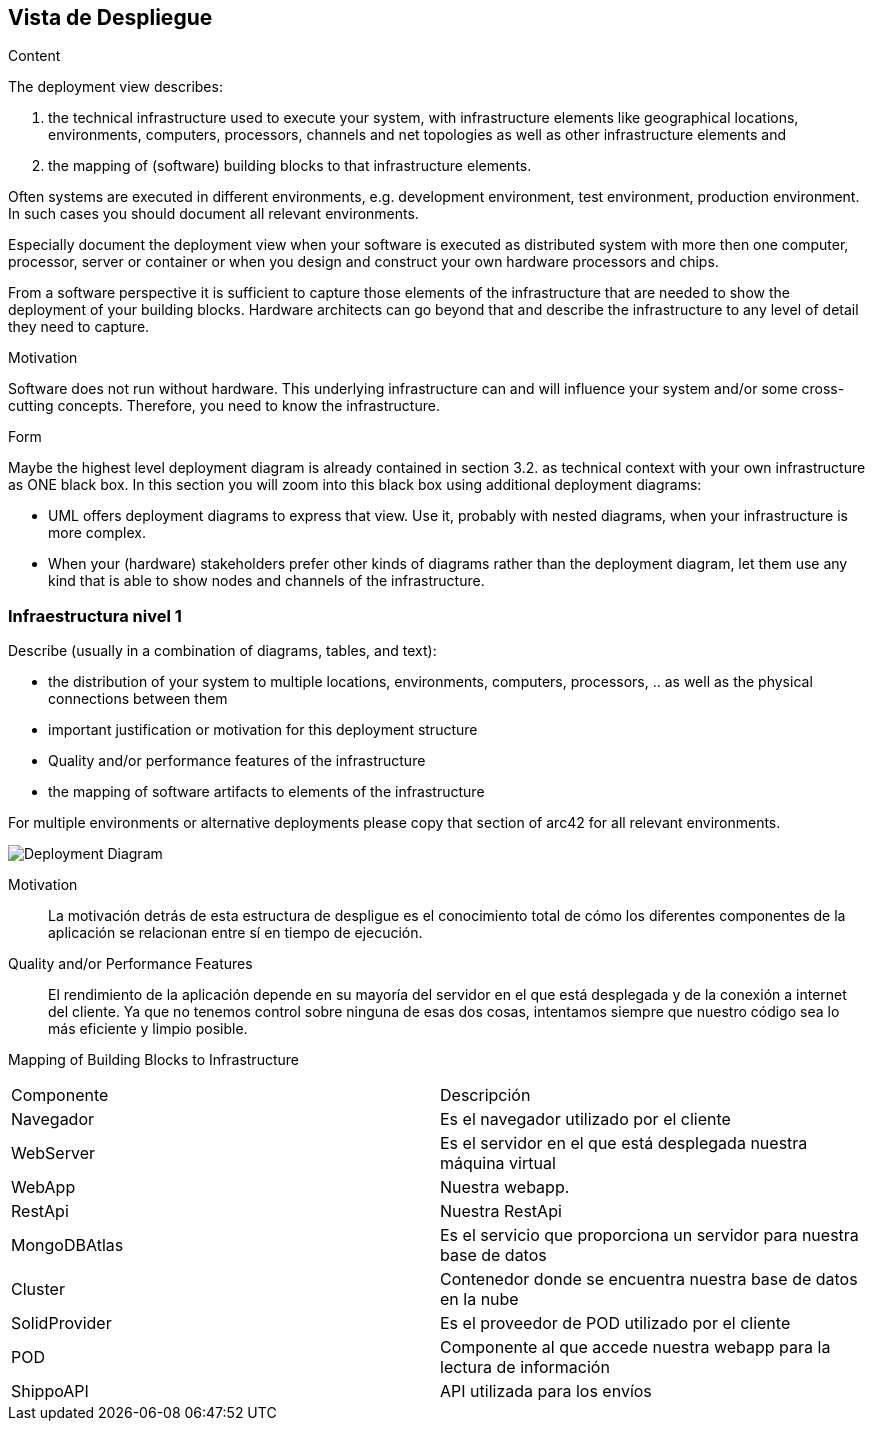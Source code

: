 [[section-deployment-view]]


== Vista de Despliegue

[role="arc42help"]
****
.Content
The deployment view describes:

 1. the technical infrastructure used to execute your system, with infrastructure elements like geographical locations, environments, computers, processors, channels and net topologies as well as other infrastructure elements and

2. the mapping of (software) building blocks to that infrastructure elements.

Often systems are executed in different environments, e.g. development environment, test environment, production environment. In such cases you should document all relevant environments.

Especially document the deployment view when your software is executed as distributed system with more then one computer, processor, server or container or when you design and construct your own hardware processors and chips.

From a software perspective it is sufficient to capture those elements of the infrastructure that are needed to show the deployment of your building blocks. Hardware architects can go beyond that and describe the infrastructure to any level of detail they need to capture.

.Motivation
Software does not run without hardware.
This underlying infrastructure can and will influence your system and/or some
cross-cutting concepts. Therefore, you need to know the infrastructure.

.Form

Maybe the highest level deployment diagram is already contained in section 3.2. as
technical context with your own infrastructure as ONE black box. In this section you will
zoom into this black box using additional deployment diagrams:

* UML offers deployment diagrams to express that view. Use it, probably with nested diagrams,
when your infrastructure is more complex.
* When your (hardware) stakeholders prefer other kinds of diagrams rather than the deployment diagram, let them use any kind that is able to show nodes and channels of the infrastructure.
****

=== Infraestructura nivel 1
[role="arc42help"]
****
Describe (usually in a combination of diagrams, tables, and text):

*  the distribution of your system to multiple locations, environments, computers, processors, .. as well as the physical connections between them
*  important justification or motivation for this deployment structure
* Quality and/or performance features of the infrastructure
*  the mapping of software artifacts to elements of the infrastructure

For multiple environments or alternative deployments please copy that section of arc42 for all relevant environments.
****

image:deploymentview.png["Deployment Diagram"]

Motivation::

La motivación detrás de esta estructura de despligue es el conocimiento total de cómo los diferentes componentes de la aplicación se relacionan entre sí en tiempo de ejecución.

Quality and/or Performance Features::

El rendimiento de la aplicación depende en su mayoría del servidor en el que está desplegada y de la conexión a internet del cliente. Ya que no tenemos control sobre ninguna de esas dos cosas, intentamos siempre que nuestro código sea lo más eficiente y limpio posible.

Mapping of Building Blocks to Infrastructure::
|===
| Componente         | Descripción
| Navegador   | Es el navegador utilizado por el cliente
| WebServer    | Es el servidor en el que está desplegada nuestra máquina virtual
| WebApp    | Nuestra webapp.
| RestApi    | Nuestra RestApi
| MongoDBAtlas    | Es el servicio que proporciona un servidor para nuestra base de datos
| Cluster    | Contenedor donde se encuentra nuestra base de datos en la nube
| SolidProvider    | Es el proveedor de POD utilizado por el cliente
| POD    | Componente al que accede nuestra webapp para la lectura de información
| ShippoAPI    | API utilizada para los envíos
|===
